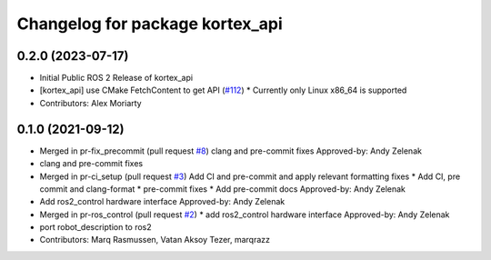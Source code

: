 ^^^^^^^^^^^^^^^^^^^^^^^^^^^^^^^^
Changelog for package kortex_api
^^^^^^^^^^^^^^^^^^^^^^^^^^^^^^^^

0.2.0 (2023-07-17)
------------------
* Initial Public ROS 2 Release of kortex_api
* [kortex_api] use CMake FetchContent to get API (`#112 <https://github.com/PickNikRobotics/ros2_kortex/issues/112>`_)
  * Currently only Linux x86_64 is supported
* Contributors: Alex Moriarty

0.1.0 (2021-09-12)
------------------
* Merged in pr-fix_precommit (pull request `#8 <https://github.com/PickNikRobotics/ros2_kortex/issues/8>`_)
  clang and pre-commit fixes
  Approved-by: Andy Zelenak
* clang and pre-commit fixes
* Merged in pr-ci_setup (pull request `#3 <https://github.com/PickNikRobotics/ros2_kortex/issues/3>`_)
  Add CI and pre-commit and apply relevant formatting fixes
  * Add CI, pre commit and clang-format
  * pre-commit fixes
  * Add pre-commit docs
  Approved-by: Andy Zelenak
* Add ros2_control hardware interface
  Approved-by: Andy Zelenak
* Merged in pr-ros_control (pull request `#2 <https://github.com/PickNikRobotics/ros2_kortex/issues/2>`_)
  * add ros2_control hardware interface
  Approved-by: Andy Zelenak
* port robot_description to ros2
* Contributors: Marq Rasmussen, Vatan Aksoy Tezer, marqrazz
